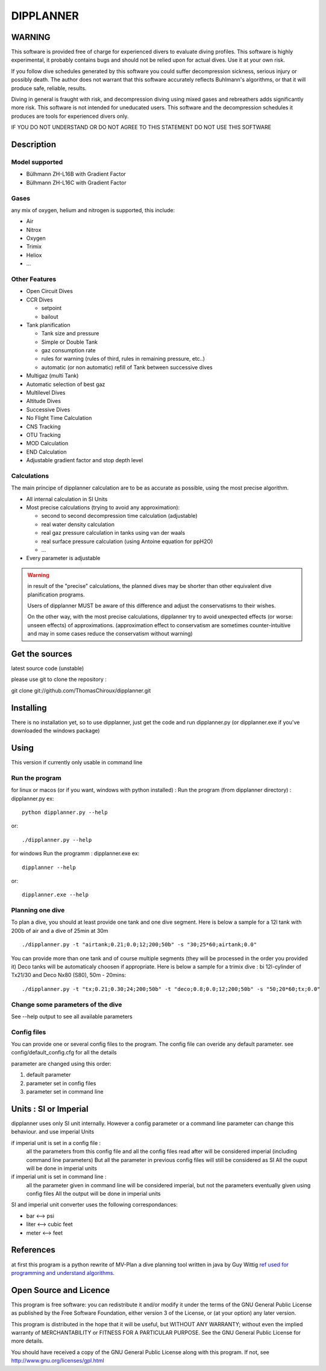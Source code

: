 DIPPLANNER
==========

WARNING
-------

This software is provided free of charge for experienced divers to evaluate diving profiles.
This software is highly experimental, it probably contains bugs and should not be relied upon for actual dives. Use it at your own risk.

If you follow dive schedules generated by this software you could suffer decompression sickness, serious injury or possibly death.
The author does not warrant that this software accurately reflects Buhlmann's algorithms, or that it will produce safe, reliable, results.

Diving in general is fraught with risk, and decompression diving using mixed gases and rebreathers adds significantly more risk. This software is not intended for uneducated users.
This software and the decompression schedules it produces are tools for experienced divers only.

IF YOU DO NOT UNDERSTAND OR DO NOT AGREE TO THIS STATEMENT DO NOT USE THIS SOFTWARE

Description
-----------

Model supported
^^^^^^^^^^^^^^^

* Bülhmann ZH-L16B with Gradient Factor
* Bülhmann ZH-L16C with Gradient Factor

Gases
^^^^^

any mix of oxygen, helium and nitrogen is supported, this include:

* Air
* Nitrox
* Oxygen
* Trimix
* Heliox
* ...

Other Features
^^^^^^^^^^^^^^

* Open Circuit Dives
* CCR Dives

  * setpoint
  * bailout

* Tank planification

  * Tank size and pressure
  * Simple or Double Tank
  * gaz consumption rate
  * rules for warning (rules of third, rules in remaining pressure, etc..)
  * automatic (or non automatic) refill of Tank between successive dives

* Multigaz (multi Tank)
* Automatic selection of best gaz
* Multilevel Dives
* Altitude Dives
* Successive Dives
* No Flight Time Calculation
* CNS Tracking
* OTU Tracking
* MOD Calculation
* END Calculation
* Adjustable gradient factor and stop depth level

Calculations
^^^^^^^^^^^^

The main principe of dipplanner calculation are to be as accurate as possible,
using the most precise algorithm.

* All internal calculation in SI Units
* Most precise calculations (trying to avoid any approximation):

  * second to second decompression time calculation (adjustable)
  * real water density calculation
  * real gaz pressure calculation in tanks using van der waals
  * real surface pressure calculation (using Antoine equation for ppH2O)
  * ...

* Every parameter is adjustable

.. warning:: in result of the "precise" calculations, the planned dives may be
             shorter than other equivalent dive planification programs.

             Users of dipplanner MUST be aware of this difference and adjust
             the conservatisms to their wishes.

             On the other way, with the most precise calculations, dipplanner
             try to avoid unexpected effects (or worse: unseen effects) of
             approximations. (approximation effect to conservatism are sometimes
             counter-intuitive and may in some cases reduce the conservatism
             without warning)

Get the sources
---------------

latest source code (unstable)

please use git to clone the repository :

git clone git://github.com/ThomasChiroux/dipplanner.git

Installing
----------

There is no installation yet, so to use dipplanner, just get the code and run dipplanner.py (or dipplanner.exe if you've downloaded the windows package)

Using
-----

This version if currently only usable in command line

Run the program
^^^^^^^^^^^^^^^

for linux or macos (or if you want, windows with python installed) :
Run the program (from dipplanner directory) : dipplanner.py
ex:

::

    python dipplanner.py --help
or:

::

    ./dipplanner.py --help

for windows
Run the programm : dipplanner.exe
ex:

::

    dipplanner --help
or:

::

    dipplanner.exe --help

Planning one dive
^^^^^^^^^^^^^^^^^

To plan a dive, you should at least provide one tank and one dive segment.
Here is below a sample for a 12l tank with 200b of air and a dive of 25min at 30m

::

    ./dipplanner.py -t "airtank;0.21;0.0;12;200;50b" -s "30;25*60;airtank;0.0"

You can provide more than one tank and of course multiple segments (they will be processed in the order you provided it)
Deco tanks will be automaticaly choosen if appropriate.
Here is below a sample for a trimix dive : bi 12l-cylinder of Tx21/30 and Deco Nx80 (S80), 50m - 20mins:

::

    ./dipplanner.py -t "tx;0.21;0.30;24;200;50b" -t "deco;0.8;0.0;12;200;50b" -s "50;20*60;tx;0.0"

Change some parameters of the dive
^^^^^^^^^^^^^^^^^^^^^^^^^^^^^^^^^^

See --help output to see all available parameters

Config files
^^^^^^^^^^^^

You can provide one or several config files to the program.
The config file can overide any default parameter.
see config/default_config.cfg for all the details

parameter are changed using this order:

1) default parameter
2) parameter set in config files
3) parameter set in command line

Units : SI or Imperial
----------------------

dipplanner uses only SI unit internally.
However a config parameter or a command line parameter can change this behaviour.
and use imperial Units

if imperial unit is set in a config file :
   all the parameters from this config file and all the config files
   read after will be considered imperial (including command line parameters)
   But all the parameter in previous config files will still be considered as SI
   All the ouput will be done in imperial units

if imperial unit is set in command line :
   all the parameter given in command line will be considered imperial,
   but not the parameters eventually given using config files
   All the output will be done in imperial units

SI and imperial unit converter uses the following correspondances:

* bar <--> psi
* liter <--> cubic feet
* meter <--> feet

References
----------

at first this program is a python rewrite of MV-Plan a dive planning tool written in java by Guy Wittig
`ref used for programming and understand algorithms
<https://github.com/ThomasChiroux/dipplanner/wiki/Reference-used-for-programming-and-understand-algorithms/>`_.

Open Source and Licence
-----------------------

This program is free software: you can redistribute it and/or modify it under the terms of the GNU General Public License as published by the Free Software Foundation, either version 3 of the License, or (at your option) any later version.

This program is distributed in the hope that it will be useful, but WITHOUT ANY WARRANTY; without even the implied warranty of MERCHANTABILITY or FITNESS FOR A PARTICULAR PURPOSE. See the GNU General Public License for more details.

You should have received a copy of the GNU General Public License along with this program.
If not, see http://www.gnu.org/licenses/gpl.html
